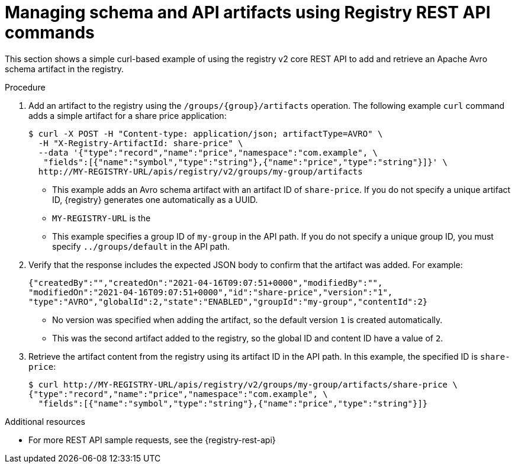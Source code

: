 // Metadata created by nebel
// ParentAssemblies: assemblies/getting-started/as_managing-registry-artifacts-api.adoc

[id="managing-artifacts-using-rest-api_{context}"]
= Managing schema and API artifacts using Registry REST API commands

[role="_abstract"]
This section shows a simple curl-based example of using the registry v2 core REST API to add and retrieve an Apache Avro schema artifact in the registry. 

.Prerequisites

ifdef::apicurio-registry,rh-service-registry[]
* {registry} must be installed and running in your environment
endif::[]
ifdef::rh-openshift-sr[]
* You must have access to the {registry} web console
endif::[]

.Procedure

ifdef::rh-openshift-sr[]
. Connect to the {registry} web console on:
+
`*{console-url}*`

. For the relevant {registry} instance that you want to connect to, select the options icon (three vertical dots) and click *View connection information*.
. In the *Connection* page, copy the URL for the core registry API to a secure location. This is the registry API endpoint that you need for connecting to this {registry} instance. 
endif::[]

. Add an artifact to the registry using the `/groups/\{group\}/artifacts` operation. The following example `curl` command adds a simple artifact for a share price application:
+
[source,bash]
----
$ curl -X POST -H "Content-type: application/json; artifactType=AVRO" \ 
  -H "X-Registry-ArtifactId: share-price" \ 
  --data '{"type":"record","name":"price","namespace":"com.example", \ 
   "fields":[{"name":"symbol","type":"string"},{"name":"price","type":"string"}]}' \ 
  http://MY-REGISTRY-URL/apis/registry/v2/groups/my-group/artifacts 
----
+
* This example adds an Avro schema artifact with an artifact ID of `share-price`. If you do not specify a unique artifact ID, {registry} generates one automatically as a UUID. 
* `MY-REGISTRY-URL` is the 
ifdef::apicurio-registry[]
host name on which {registry} is deployed. For example: `\http://localhost:8080`.
endif::[]
ifdef::rh-service-registry[]
host name on which {registry} is deployed. For example: `my-cluster-service-registry-myproject.example.com`. 
endif::[]
ifdef::rh-openshift-sr[]
URL on which {registry} is deployed. For example: `\https://service-registry.apps.app-sre-0.k3s7.p1.openshiftapps.com/t/f301375a-18a7-426c-bbd8-8e626a0a1d0e`. 
endif::[]
* This example specifies a group ID of `my-group` in the API path. If you do not specify a unique group ID, you must specify `../groups/default` in the API path. 

. Verify that the response includes the expected JSON body to confirm that the artifact was added. For example:
+
[source,bash]
----
{"createdBy":"","createdOn":"2021-04-16T09:07:51+0000","modifiedBy":"", 
"modifiedOn":"2021-04-16T09:07:51+0000","id":"share-price","version":"1", 
"type":"AVRO","globalId":2,"state":"ENABLED","groupId":"my-group","contentId":2} 
----
+
* No version was specified when adding the artifact, so the default version `1` is created automatically.
* This was the second artifact added to the registry, so the global ID and content ID have a value of `2`. 
. Retrieve the artifact content from the registry using its artifact ID in the API path. In this example, the specified ID is `share-price`:
+
[source,bash]
----
$ curl http://MY-REGISTRY-URL/apis/registry/v2/groups/my-group/artifacts/share-price \ 
{"type":"record","name":"price","namespace":"com.example", \
  "fields":[{"name":"symbol","type":"string"},{"name":"price","type":"string"}]}
----

[role="_additional-resources"]
.Additional resources
* For more REST API sample requests, see the {registry-rest-api}
